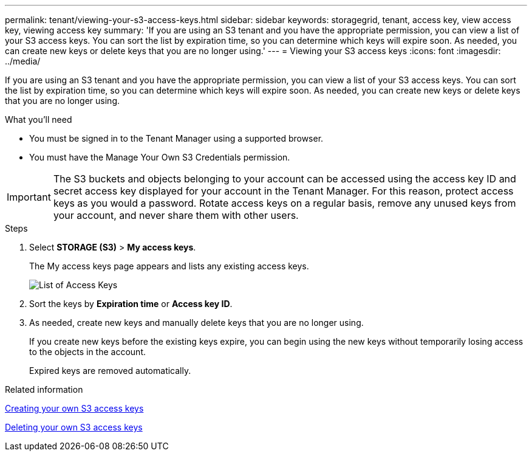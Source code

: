 ---
permalink: tenant/viewing-your-s3-access-keys.html
sidebar: sidebar
keywords: storagegrid, tenant, access key, view access key, viewing access key
summary: 'If you are using an S3 tenant and you have the appropriate permission, you can view a list of your S3 access keys. You can sort the list by expiration time, so you can determine which keys will expire soon. As needed, you can create new keys or delete keys that you are no longer using.'
---
= Viewing your S3 access keys
:icons: font
:imagesdir: ../media/

[.lead]
If you are using an S3 tenant and you have the appropriate permission, you can view a list of your S3 access keys. You can sort the list by expiration time, so you can determine which keys will expire soon. As needed, you can create new keys or delete keys that you are no longer using.

.What you'll need

* You must be signed in to the Tenant Manager using a supported browser.
* You must have the Manage Your Own S3 Credentials permission.

IMPORTANT: The S3 buckets and objects belonging to your account can be accessed using the access key ID and secret access key displayed for your account in the Tenant Manager. For this reason, protect access keys as you would a password. Rotate access keys on a regular basis, remove any unused keys from your account, and never share them with other users.

.Steps

. Select *STORAGE (S3)* > *My access keys*.
+
The My access keys page appears and lists any existing access keys.
+
image::../media/access_keys_view_list.png[List of Access Keys]

. Sort the keys by *Expiration time* or *Access key ID*.
. As needed, create new keys and manually delete keys that you are no longer using.
+
If you create new keys before the existing keys expire, you can begin using the new keys without temporarily losing access to the objects in the account.
+
Expired keys are removed automatically.

.Related information

link:creating-your-own-s3-access-keys.html[Creating your own S3 access keys]

link:deleting-your-own-s3-access-keys.html[Deleting your own S3 access keys]
